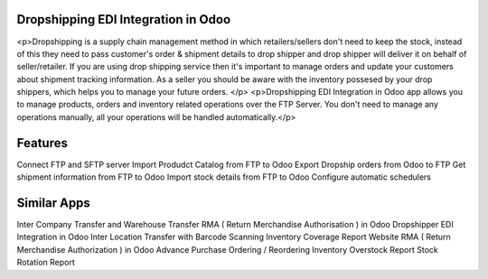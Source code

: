=================================================
 Dropshipping EDI Integration in Odoo
=================================================

<p>Dropshipping is a supply chain management method in which retailers/sellers don't need to keep the stock, instead of this they need to pass customer's order & shipment details to drop shipper and drop shipper will deliver it on behalf of seller/retailer. If you are using drop shipping service then it's important to manage orders and update your customers about shipment tracking information. As a seller you should be aware with the inventory possesed by your drop shippers, which helps you to manage your future orders.
</p>
<p>Dropshipping EDI Integration in Odoo app allows you to manage products, orders and inventory related operations over the FTP Server. You don't need to manage any operations manually, all your operations will be handled automatically.</p>


========
Features
========
Connect FTP and SFTP server
Import Produdct Catalog from FTP to Odoo
Export Dropship orders from Odoo to FTP
Get shipment information from FTP to Odoo
Import stock details from FTP to Odoo
Configure automatic schedulers


============
Similar Apps
============
Inter Company Transfer and Warehouse Transfer
RMA ( Return Merchandise Authorisation ) in Odoo
Dropshipper EDI Integration in Odoo
Inter Location Transfer with Barcode Scanning
Inventory Coverage Report
Website RMA ( Return Merchandise Authorization ) in Odoo
Advance Purchase Ordering / Reordering
Inventory Overstock Report
Stock Rotation Report

